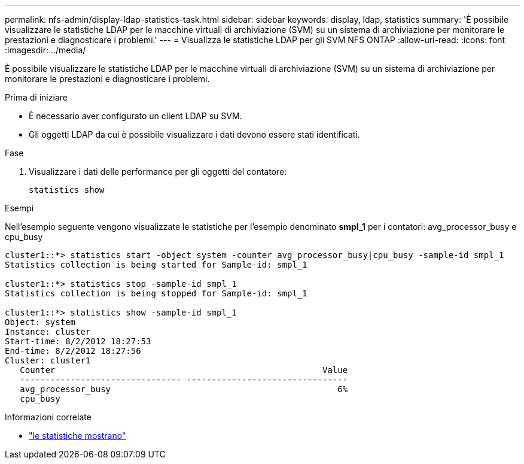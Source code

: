 ---
permalink: nfs-admin/display-ldap-statistics-task.html 
sidebar: sidebar 
keywords: display, ldap, statistics 
summary: 'È possibile visualizzare le statistiche LDAP per le macchine virtuali di archiviazione (SVM) su un sistema di archiviazione per monitorare le prestazioni e diagnosticare i problemi.' 
---
= Visualizza le statistiche LDAP per gli SVM NFS ONTAP
:allow-uri-read: 
:icons: font
:imagesdir: ../media/


[role="lead"]
È possibile visualizzare le statistiche LDAP per le macchine virtuali di archiviazione (SVM) su un sistema di archiviazione per monitorare le prestazioni e diagnosticare i problemi.

.Prima di iniziare
* È necessario aver configurato un client LDAP su SVM.
* Gli oggetti LDAP da cui è possibile visualizzare i dati devono essere stati identificati.


.Fase
. Visualizzare i dati delle performance per gli oggetti del contatore:
+
`statistics show`



.Esempi
Nell'esempio seguente vengono visualizzate le statistiche per l'esempio denominato *smpl_1* per i contatori: avg_processor_busy e cpu_busy

[listing]
----
cluster1::*> statistics start -object system -counter avg_processor_busy|cpu_busy -sample-id smpl_1
Statistics collection is being started for Sample-id: smpl_1

cluster1::*> statistics stop -sample-id smpl_1
Statistics collection is being stopped for Sample-id: smpl_1

cluster1::*> statistics show -sample-id smpl_1
Object: system
Instance: cluster
Start-time: 8/2/2012 18:27:53
End-time: 8/2/2012 18:27:56
Cluster: cluster1
   Counter                                                     Value
   -------------------------------- --------------------------------
   avg_processor_busy                                             6%
   cpu_busy
----
.Informazioni correlate
* link:https://docs.netapp.com/us-en/ontap-cli/statistics-show.html["le statistiche mostrano"^]

